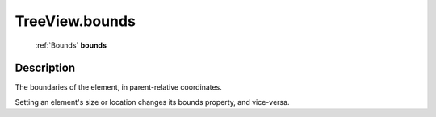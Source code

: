 .. _TreeView.bounds:

================================================
TreeView.bounds
================================================

   :ref:`Bounds` **bounds**


Description
-----------

The boundaries of the element, in parent-relative coordinates.

Setting an element's size or location changes its bounds property, and vice-versa.
